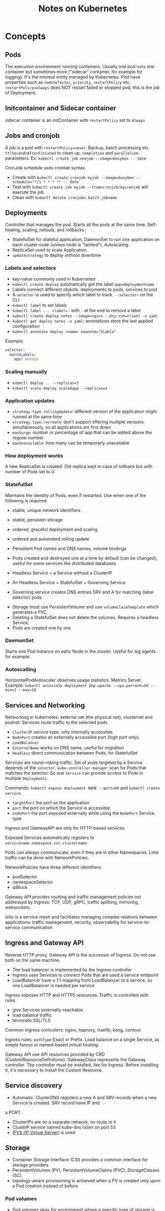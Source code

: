 #+TITLE: Notes on Kubernetes
#+TAGS: kubernetes
#+CATEGORY: note

* Concepts

** Pods
The execution environment running containers. Usually one pod runs one container but sometimes more ("sidecar" container, for example for logging).
It's the minimal entity managed by Kubernetes. Pod have properties such as ~nodeSelector~, ~priority~, ~restartPolicy~ etc.
~restartPolicy=always~ does NOT restart failed or stopped pod, this is the job of Deployment.
** Initcontainer and Sidecar container
sidecar container is an initContainer with ~restartPolicy~ set to ~Always~
** Jobs and cronjob
A job is a pod with ~restartPolicy=never~. Backup, batch processing etc. ~ttlSecondsAfterFinished~ to clean
up. ~completion~ and ~parallelism~ parameters. Ex: ~kubectl create job onejob --image=busybox -- date~

CronJob schedule uses crontab syntax.
- Create with ~kubectl create cronjob myjob --image=busybox --schedule="*/1 * * * *" -- date~
- Test with ~kubectl create job myjob --from=cronjob/mycronjob~ will execute the job
- Clean with ~kubectl delete cronjobs.batch jobname~
** Deployments

Controller that manages the pod. Starts all the pods at the same time.
Self-healing, scaling, rollouts, and rollbacks.

- StatefulSet for stateful application, DaemonSet to run one application on each cluster node (unless node is "tainted"), Autoscaling.
- ReplicaSet used to scale Application.
- ~updateStrategy~ to deploy without downtime

*** Labels and selectors
- key-value commonly used in Kubernetes
- ~kubectl create deploy~ automatically get the label ~app=deploymentname~
- Labels connect different objects: deployments to pods, services to pod
- A ~selector~ is used to specify which label to track. ~--selector~~ on the CLI
- ~kubectl label~ to set labels  
- ~kubectl label ... <label>-~ with ~-~ at the end to remove a label
- ~kubectl create deploy notes --image=nginx --dry-run=client -o yaml~
- ~kubectl get deploy notes -o yaml~: annotations store the last applied configuration  
- ~kubectl annotate deploy <name> newnote="blabla"~

Example:
#+BEGIN_SRC yaml
  selector:
    matchLabels:
      app: webapp
#+END_SRC
*** Scaling manually
- ~kubectl deploy .. --replicas=3~
- ~kubectl scale deploy scaledapp --replicas=2~
    
*** Application updates
- ~strategy.type.rollingUpdate~: different version of the application might runned at the same time
- ~strategy.type.recreate~: don't support offering multiple versions simultaneously, so all applications are first down
- ~maxSurge~: number or percentage of app that can be added above the regular number
- ~maxUnavailable~: how many can be temporarly unavailable 

*** How deployment works
A new ReplicaSet is created. Old replica kept in case of rollback but with number of Pods set to 0.


*** StatefulSet
Maintains the identity of Pods, even if restarted. Use when one of the following is required:
- stable, unique network identifiers
- stable, persisten storage
- ordered, graceful deployment and scaling
- ordered and automated rolling update

- Persistent Pod names and DNS names, volume bindings
- Pods created and destroyed one at a time by default (can be changed), useful for some services like distributed databases
- Headless Service = a Service without a ClusterIP
- An Headless Service + StatefulSet = Governing Service
- Governing service creates DNS entries SRV and A for matching (label selector) pods


- Storage must use PersistentVolume and use ~volumeClaimTemplate~ which generates a PVC.
- Deleting a StatefulSet does not delete the volumes. Requires a headless Service.
- Pods are created one by one

*** DaemonSet
Starts one Pod instance on eahc Node in the cluster. Useful for log agents for example.

*** Autoscalling
HorizontalPodAutoscaler observes usage statistics. Metrics Server.
Example: ~kubectl autoscale deployment php-apache --cpu-percent=50 --min=1 --max=10~

** Services and Networking

Networking in kubernetes: external net (the physical net), clusternet and podnet. Services route traffic to
the selected pods.

- ~ClusterIP~ service type, only internally accessible.
- ~NodePort~ creates an externally accessible port (high port only).
- ~LoadBalancer~
- ~ExternalName~ works on DNS name, useful for migration
- ~Headless~ direct communication between Pods, for StatefulSet


Services are round-robing traffic. Set of pods targeted by a Service depends of the ~selector~.
~kube-controller-manager~ scan for Pods that matches the selector. So one ~Service~ can provide access to Pods
in multiple ~Deployments~.

Commands: ~kubectl expose deployment NAME --port=80~ and ~kubectl create service~.

- ~targetPort~ the port on the application
- ~port~ the port on which the Service is accessible
- ~nodePort~ the port exposed externally while using the ~NodePort~ Service type

Ingress and GatewayAPI are only for HTTP-based services.

Exposed Services automatically registers to ~servicename.namespace.svc.clustername~.

Pods can always communicate, even if they are in other Namespaces. Limit traffic can be done with
NetworkPolicies.

NetworkPolicies have three different identifiers:
- podSelector
- namespaceSelector
- ipBlock

Gateway API provides routting and traffic management policies not addressed by Ingress: TCP, UDP, gRPC,
traffic splitting, mirroring, websockets.

Istio is a service mesh and facilitates managing complex relations between applications: traffic management,
security, observability for service-to-service communication

** Ingress and Gateway API
Reverse HTTP proxy. Gateway API is the successor of Ingress. Do not use both on the same machine.
- The load balancer is implemented by the Ingress controller
- Ingress uses Services to connect Pods that are used a service endpoint
- LoadBalancer have a 1:1 mapping from LoadBalancer to a service, so one LoadBalancer is needed per service

Ingress exposes HTTP and HTTPS resources. Traffic is controlled with rules.
- give Services externally-reachable
- load balance traffic
- terminate SSL/TLS

Common Ingress controllers: nginx, haproxy, traefik, kong, contour.

Ingress rules: ~pathType~ Exact or Prefix. Load balance on a single Service, as simple fanout or named-based
virtual hosting.

Gateway API use API resources provided by CRD (CustomResourceDefinitions). GatewayClass represents the Gateway
controller. The controller must be installed, like for Ingress. Before installing it, it's necessary to
install the Custom Resource.

** Service discovery

- Automatic. ClusterDNS registers a new A and SRV records when a new Service is created. SRV record have IP and
a PORT.
- ClusterIPs are on a separate network, no route to it
- ClusteIP service named kube-dns listen on port 53
- [[https://en.wikipedia.org/wiki/IP_Virtual_Server][IPVS (IP Virtual Server)]] is used

** Storage

- Container Storage Interface (CSI) provides a common interface for storage providers
- PersistentVolumes (PV), PersistentVolumeClaims (PVC), StorageClasses (SC)
- topology-aware provisioning is achieved when a PV is created only upon a Pod creation instead of before

*** Pod volumes
- Pod volumes okay for environment where a specific type of storage is needed (such as NFS), otherwise
  PersistentVolumes are used
- ~pod.spec.containers.volumeMounts~
- Common types are ~emptyDir~: ephemeral and host bound, ~hostPath~ persistent and host bound (security
  risks), ~PersistentVolumeClaim~, ~fc~ (fiber channel), ~isci~ etc.
*** Persistent Volumes
- a specific API resource that defines a storage
- pod connects to a PV by using a PVC: allow decoupling
- PV often created automatically with ~StorageClass~ resource

*** StorageClassName
  - Used to group different type of storage: preprod, prod, slow, etc.
*** StorageClass
- Works with a storage provisioner to create PV. Storage provisioner are not part of vanilla Kubernetes,
  provided by the ecosystem
*** PersistentVolumeClaims
Binds a storage without caring about its exact type. A PVC uses a ~storageClassName~ attribute, ~accessModes~
and ~resources~ (the size). The bound storage is exclusive so requesting 1G and being bound to a 10G storage
means the 10G storage is all used.

** ConfigMaps and secrets
ConfigMap is an API resource to store site specific information
- environment variables or files in a volume (or command-line arguments to the container)
- Up to 1M
- For configuration file, a Pod volume is necessary

Secret are base64 encoded. Types: generic (password), tls, docker-registry (for the credentials). The value
does not have to be stored in the application manifest file, so more secure but not encrypted!
~volumes.secret.defaultMode: 0400~.

For ~docker-registry~, use ~impagePullSecrets~ key.

** Kubernetes API

- general available (GA) resources that get deprecated are valid for 12 months or 3 releases before being
  phased out
- custom resources can be created with a custom controller, allowing to extend the Kubernetes API
- ~kubectl api-resources~, ~kubectl api-versions~
- ~kube-apiserver~ provides access to the API, the main client is ~kubectl~ (configured with ~~/.kube/config~)
- ~kube-proxy~ for secure communication, allow for example to url ~curl~ without setting up encryption
- A CustomResourceDefinition allows to add an API resource. crds are integrated with the Kubernetes API. No
  programming required to define it.
- Custom controller: watches for changes and automate tasks
- API aggregation: higher level of customization but needs to be programmed
- Operators are custom applications and based on Controllers, they are application-specific controllers
- Operators can be added by programming them or operatorhub.io. Ex: Prometheus, Tigera, Jaeger etc.
** Security

- authentification: client certificate or IAM solutions
- RBAC. Deny by default.
- Mutating and validating admission controllers: they intercept the requests
- ~kubectl auth can-i get pods --as bob@example.com~
- a custom ServiceAccount with RoleBinding can connect a Pod to a specific Role
- ~kubectl get sa~ (service account)
- RBAC: Role, ServiceAccount, RoleBinding. Role and RoleBinding: Namespace scope. ClusterRoles and
  ClusteRoleBinding have cluster scope
- ~kubectl create role NAME ...~, ~kubectl create sa NAME~, ~kubectm create rolebinding NAME ...~, ~kubectl
  set serviceaccount deployment DEPLOY NAME~
- ~kubectl describe clusterrolebindings.rbac.authorization.k8s.io system:coredns~
- ~kubectl describe clusterrole system:coredns~
- SecurityContext allow privilege escalation or extra capabilities, runAsNotRoolt, readOnlyFileSystem,
  runAsUser, seLinuxOptions etc.
- ~pod.spec.containers.resources.requests~ and ~pod.spec.containers.resources.limits~, ~kubectl set resources~
  to apply limits
** Security Hardening
- ~automountServiceAccountToken: false~ for pods that don't need to communicate with the API server
- Pod Security Standards (PSS): privileged, baseline or restricted. Implemented as validating admission controllers.
- ~kube-bench~

** Troubleshooting
- ~kubectl describe~ on a pod and check error code
- ~kubectl logs~, ~kubectl logs --previous~
- ~kubectl port-forward~
- ~kubectl get networkpolicies~
- ~kubectl get events -o wide~
- ~kubectl config view~

** Observability

- providing ~/healthz~, ~/livez~, ~/readyz~ endpoint is a common practice for applications (such as
  ~kube-apiserver~)
- probes: ~exec~, ~httpGet~, ~tcpSocket~
- probes types: ~livenessProbe~, ~readinessProbe~, ~startupProbe~

** Helm and Kustomize

~kubectl apply -k ./~. Can be used to create dev, staging, prod environments.

** Blue/Green and canary deployment
Blue-green: with either with Ingress or Deployments. For Ingress, change the service name. For Deployment,
expose only one of them, delete the other. Also possible with third-party solution.

For canary deployment, just a new version is exposed to a limited number of users. Can use
~nginx.ingress.kubernetes.io/canary~ and ~nginx.ingress.kubernetes.io/canary-weight~. Or with Services and set
a different number of replicas for the new service while testing.

* Commands
- ~kubectl api-resources~
- ~kubectl explain pod~, ~kubectl explain pod.specs~, ~kubectl explain pod.specs.container~, ~kubectl explain
  persistentvolume.spec~ etc.
- ~kubectl describe pod podname~
- ~kubectl create -f resource.yaml~ (fails if already exists), ~kubectl apply -f resource.yaml~
- ~kubectl delete -f resource.yaml~, ~kubectl replace -f resource.yaml~
- ~--dry-run=client -o yaml > file.yaml~ as argument to ~kubectl run~ or ~kubectl create~ to generate a YAML
  file
- ~kubectl get ... -A~ to see resources on all namespaces
- ~kubectl get pods -o wide~, ~kubectl get pods -o wide -A~
- ~kubectl get pods podname -o yaml~
- ~kubectl logs <podname>~
- ~kubectl exec -it podname sh~
- ~kubectl port-forward podname 8080:80~
- ~crictl ps~
- ~kubectl run dummy --image=busybox --dry-run=client -o yaml -- sleep infinity~
- ~kubectl cp <file> <pod>:<path>~
- ~kubectl create deploy webapp --image=nginx --replicas=3~
- ~kubectl get all --selector app=webapp~
- ~kubectl get all --show-labels~
- ~kubectl describe deployments.apps <label>~
- ~kubectl rollout history deployment <name> --revision=2~
- ~kubectl rollout undo deployment <name> --to-revision=<number>~
- ~kubectl get svc~
- ~kubectl get endpoints~
- ~kubectl lable pod NAME label=value~
- ~kubectl describe networkpolicy NAME~
- ~kubectl create ingress -h~
- ~kubectl describe in~
- ~kubectl get netpol -A~
- ~kubectl get ns~
- ~minikube addons enable ingress~
- ~kubectl create cm --from-literal key=value~
- ~kubectl create cm --from-env-file=filepath~
- ~kubectl set env~
- ~kubectl set env --from configmap/mycm deploy/mydeploy~, eventually with ~--prefix~
- ~kubectl expose deployment NAME --port=80 --type=NodePort~
- ~kubectl expose deployment NAME --port=80 --selector key=value --type=NodePort~
- ~kubectl proxy --port=8001~ then use ~curl~
- ~kubectl explain --recursive~
- ~kubectl port-forward myweb 8080:80~ then ~curl localhost:8080~
- ~kubectl get events -o wide~
* Components
Control plane:
- kube-apiserver (~kubectl~ command makes request to it)
- etcd
- kube-scheduler: schedule pods at specific locations
- kube-controller-manager: core processes
Worker nodes:
- container runtimes
- kubelet
* Solutions
** For on-premises
Google Anthos, Rancher, RedHat OpenShift, Canonical Kubernetes
** Locally
Minikube, K3s, OpenShift Local
